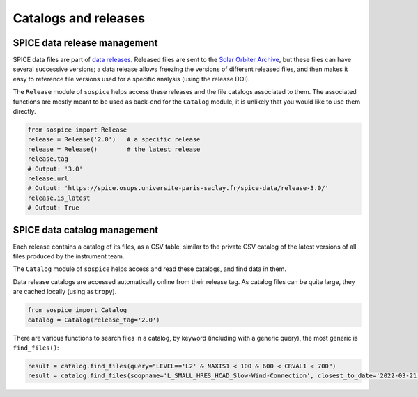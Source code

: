 Catalogs and releases
=====================

SPICE data release management
-----------------------------

SPICE data files are part of `data releases <https://spice.ias.u-psud.fr/spice-data/>`__. Released files are sent to the `Solar Orbiter Archive <http://soar.esac.esa.int/>`__, but these files can have several successive versions; a data release allows freezing the versions of different released files, and then makes it easy to reference file versions used for a specific analysis (using the release DOI).

The ``Release`` module of ``sospice`` helps access these releases and the file catalogs associated to them.
The associated functions are mostly meant to be used as back-end for the ``Catalog`` module, it is unlikely that you would like to use them directly.

.. code-block:: python

   from sospice import Release
   release = Release('2.0')   # a specific release
   release = Release()        # the latest release
   release.tag
   # Output: '3.0'
   release.url
   # Output: 'https://spice.osups.universite-paris-saclay.fr/spice-data/release-3.0/'
   release.is_latest
   # Output: True


SPICE data catalog management
-----------------------------

Each release contains a catalog of its files, as a CSV table, similar to the private CSV catalog of the latest versions of all files produced by the instrument team.

The ``Catalog`` module of ``sospice`` helps access and read these catalogs, and find data in them.

Data release catalogs are accessed automatically online from their release tag. As catalog files can be quite large, they are cached locally (using ``astropy``).

.. code-block:: python

   from sospice import Catalog
   catalog = Catalog(release_tag='2.0')

There are various functions to search files in a catalog, by keyword (including with a generic query), the most generic is ``find_files()``:

.. code-block:: python

   result = catalog.find_files(query="LEVEL=='L2' & NAXIS1 < 100 & 600 < CRVAL1 < 700")
   result = catalog.find_files(soopname='L_SMALL_HRES_HCAD_Slow-Wind-Connection', closest_to_date='2022-03-21')
